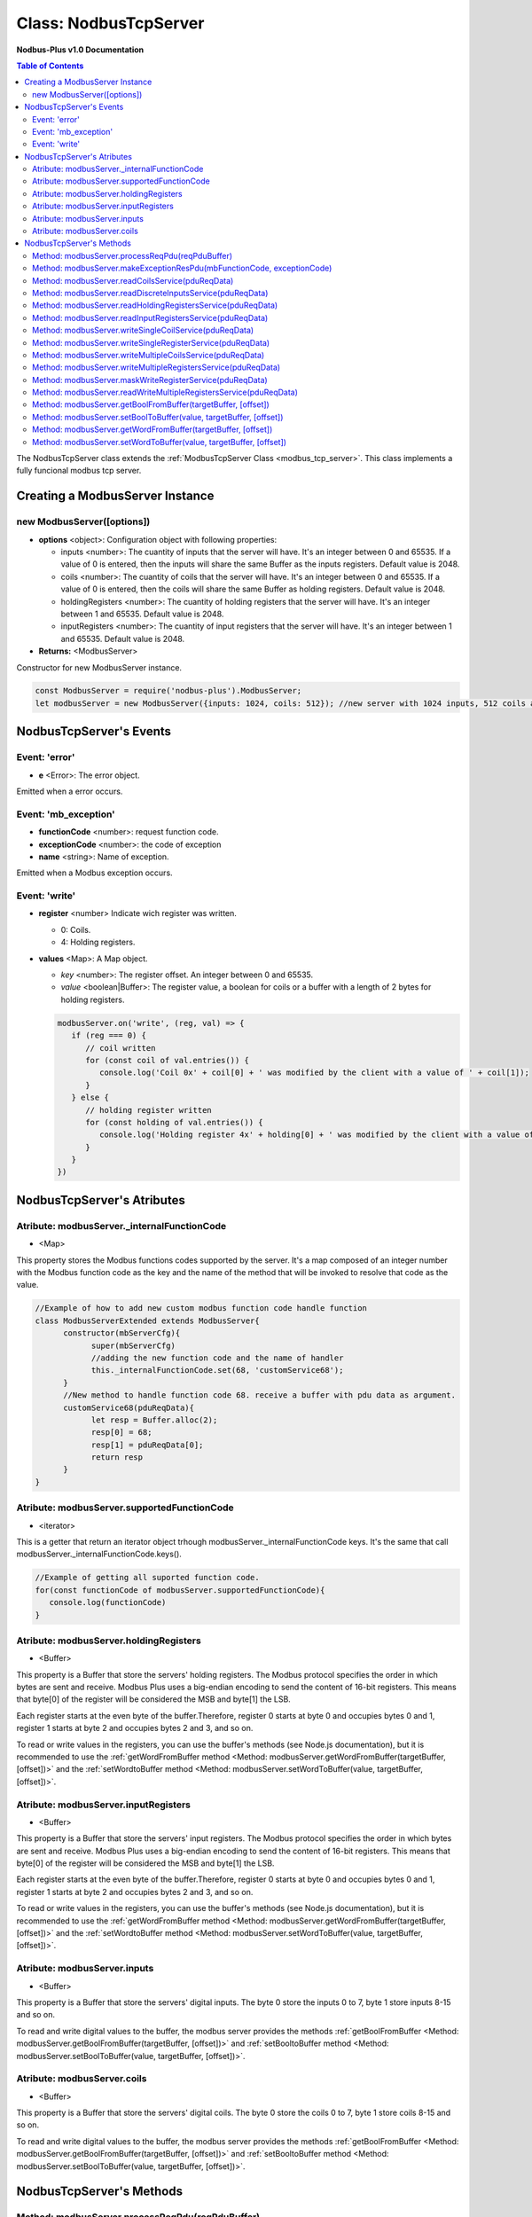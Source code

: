 .. _nodbus_tcp_server:

===========================
Class: NodbusTcpServer
===========================

**Nodbus-Plus v1.0 Documentation**

.. contents:: Table of Contents
   :depth: 3

       

The NodbusTcpServer class extends the :ref:`ModbusTcpServer Class <modbus_tcp_server>`. This class implements a fully funcional modbus tcp server.

Creating a ModbusServer Instance
================================

new ModbusServer([options])
---------------------------

* **options** <object>: Configuration object with following properties:

  * inputs <number>: The cuantity of inputs that the server will have. It's an integer between 0 and 65535. If a value of 0 is entered, then the inputs will share the same Buffer as the inputs registers. Default value is 2048.

  * coils <number>: The cuantity of coils that the server will have. It's an integer between 0 and 65535. If a value of 0 is entered, then the coils will share the same Buffer as holding registers. Default value is 2048.

  * holdingRegisters <number>: The cuantity of holding registers that the server will have. It's an integer between 1 and 65535. Default value is 2048.
  
  * inputRegisters <number>: The cuantity of input registers that the server will have. It's an integer between 1 and 65535. Default value is 2048.

* **Returns:** <ModbusServer>

Constructor for new ModbusServer instance.

.. code-block:: javascript

      const ModbusServer = require('nodbus-plus').ModbusServer;
      let modbusServer = new ModbusServer({inputs: 1024, coils: 512}); //new server with 1024 inputs, 512 coils and 2048 holding and inputs registers


NodbusTcpServer's Events
=========================


Event: 'error'
--------------

* **e** <Error>: The error object.

Emitted when a error occurs.

Event: 'mb_exception'
---------------------

* **functionCode** <number>: request function code.
* **exceptionCode** <number>: the code of exception
* **name** <string>: Name of exception.

.. raw:: html

  <table>
      <tr>
         <th>Code</th>
         <th>Name</th>
         <th>Meaning</th>
      </tr>
   <tr>
         <td>01</td>
         <td>ILLEGAL FUNCTION</td>
         <td>The function code received in the query is not an allowable action for the server.</td>
   </tr>
   <tr>
         <td>02</td>
         <td>ILLEGAL DATA ADDRESS</td>
         <td>The data address received in the query is not an allowable address for the server.</td>
   </tr>
   <tr>
         <td>03</td>
         <td>ILLEGAL DATA VALUE</td>
         <td>A value contained in the query data field is not an allowable value for server</td>
   </tr>
   <tr>
         <td>04</td>
         <td>SLAVE DEVICE FAILURE</td>
         <td>An unrecoverable error occurred while the server was attempting to perform the requested action.</td>
   </tr>
    <tr>
         <td>05</td>
         <td>ACKNOWLEDGE</td>
         <td>The server (or slave) has accepted the request and is processing it, but a long duration of time will be required to do so.
               This response is returned to prevent a timeout error from occurringin the client (or master).</td>
   </tr>
   <tr>
         <td>06</td>
         <td>SLAVE DEVICE BUSY</td>
         <td>Specialized use in conjunction with programming commands. The server (or slave) is engaged in processing a long–duration program command.</td>
   </tr>
   <tr>
         <td>08</td>
         <td>MEMORY PARITY ERROR</td>
         <td>Specialized use in conjunction with function codes 20 and 21 and reference type 6, to indicate that the extended file area failed to pass a consistency check.</td>
   </tr>
   <tr>
         <td>0A</td>
         <td>GATEWAY PATH UNAVAILABLE</td>
         <td>Specialized use in conjunction with gateways, indicates that the gateway was unable to allocate an internal communication path from the input port to the output port for processing the request.
            Usually means that the gateway is misconfigured or overloaded.</td>
   </tr>
   <tr>
         <td>0B</td>
         <td>GATEWAY TARGET DEVICE FAILED TO RESPOND</td>
         <td>Specialized use in conjunction with gateways, indicates that no response was obtained from the target device. Usually means that the device is not present on the network.</td>
   </tr>
   </table> 

Emitted when a Modbus exception occurs.

Event: 'write'
--------------

* **register** <number> Indicate wich register was written. 

  * 0: Coils.

  * 4: Holding registers.

* **values** <Map>: A Map object.

  * *key* <number>: The register offset. An integer between 0 and 65535.
  
  * *value* <boolean|Buffer>: The register value, a boolean for coils or a buffer with a length of 2 bytes for holding registers.

  .. code-block:: javascript

      modbusServer.on('write', (reg, val) => {
         if (reg === 0) {
            // coil written
            for (const coil of val.entries()) {
               console.log('Coil 0x' + coil[0] + ' was modified by the client with a value of ' + coil[1]);
            }
         } else {
            // holding register written
            for (const holding of val.entries()) {
               console.log('Holding register 4x' + holding[0] + ' was modified by the client with a value of ' + holding[1].readUInt16BE());
            }
         }
      })


NodbusTcpServer's Atributes
===========================

Atribute: modbusServer._internalFunctionCode
--------------------------------------------

* <Map>

This property stores the Modbus functions codes supported by the server. 
It's a map composed of an integer number with the Modbus function code as the key and the name of the method that will be invoked to resolve that code as the value.

.. code-block:: javascript

      //Example of how to add new custom modbus function code handle function
      class ModbusServerExtended extends ModbusServer{
            constructor(mbServerCfg){
                  super(mbServerCfg)
                  //adding the new function code and the name of handler
                  this._internalFunctionCode.set(68, 'customService68');
            }
            //New method to handle function code 68. receive a buffer with pdu data as argument.
            customService68(pduReqData){
                  let resp = Buffer.alloc(2);
                  resp[0] = 68;
                  resp[1] = pduReqData[0];
                  return resp
            }
      }
      

Atribute: modbusServer.supportedFunctionCode
--------------------------------------------

* <iterator>

This is a getter that return an iterator object trhough modbusServer._internalFunctionCode keys. It's the same that call modbusServer._internalFunctionCode.keys().

.. code-block:: javascript

      //Example of getting all suported function code.       
      for(const functionCode of modbusServer.supportedFunctionCode){
         console.log(functionCode)
      }

Atribute: modbusServer.holdingRegisters
---------------------------------------

* <Buffer>

This property is a Buffer that store the servers' holding registers.
The Modbus protocol specifies the order in which bytes are sent and receive. Modbus Plus uses a big-endian encoding to send the content of 16-bit registers.
This means that byte[0] of the register will be considered the MSB and byte[1] the LSB. 

Each register starts at the even byte of the buffer.Therefore, register 0 starts at byte 0 and occupies bytes 0 and 1, register 1 starts at byte 2 and occupies bytes 2 and 3, and so on.

To read or write values in the registers, you can use the buffer's methods (see Node.js documentation), but it is recommended to use the 
:ref:`getWordFromBuffer method <Method: modbusServer.getWordFromBuffer(targetBuffer, [offset])>` and the :ref:`setWordtoBuffer method <Method: modbusServer.setWordToBuffer(value, targetBuffer, [offset])>`.

Atribute: modbusServer.inputRegisters
-------------------------------------

* <Buffer>

This property is a Buffer that store the servers' input registers.
The Modbus protocol specifies the order in which bytes are sent and receive. Modbus Plus uses a big-endian encoding to send the content of 16-bit registers.
This means that byte[0] of the register will be considered the MSB and byte[1] the LSB. 

Each register starts at the even byte of the buffer.Therefore, register 0 starts at byte 0 and occupies bytes 0 and 1, register 1 starts at byte 2 and occupies bytes 2 and 3, and so on.

To read or write values in the registers, you can use the buffer's methods (see Node.js documentation), but it is recommended to use the 
:ref:`getWordFromBuffer method <Method: modbusServer.getWordFromBuffer(targetBuffer, [offset])>` and the :ref:`setWordtoBuffer method <Method: modbusServer.setWordToBuffer(value, targetBuffer, [offset])>`.

Atribute: modbusServer.inputs
-----------------------------

* <Buffer>

This property is a Buffer that store the servers' digital inputs. The byte 0 store the inputs 0 to 7, byte 1 store inputs 8-15 and so on.

To read and write digital values to the buffer, the modbus server provides the methods :ref:`getBoolFromBuffer <Method: modbusServer.getBoolFromBuffer(targetBuffer, [offset])>` and :ref:`setBooltoBuffer method <Method: modbusServer.setBoolToBuffer(value, targetBuffer, [offset])>`.

Atribute: modbusServer.coils
-----------------------------

* <Buffer>

This property is a Buffer that store the servers' digital coils. The byte 0 store the coils 0 to 7, byte 1 store coils 8-15 and so on.

To read and write digital values to the buffer, the modbus server provides the methods :ref:`getBoolFromBuffer <Method: modbusServer.getBoolFromBuffer(targetBuffer, [offset])>` and :ref:`setBooltoBuffer method <Method: modbusServer.setBoolToBuffer(value, targetBuffer, [offset])>`.


NodbusTcpServer's Methods
=========================

.. _modbus_server_methods:

Method: modbusServer.processReqPdu(reqPduBuffer)
------------------------------------------------

* **reqPduBuffer** <Buffer>: A buffer containind the data part from request pdu.
* **Returns** <Buffer>: Complete response pdu's buffer.

This is the server's main function. Receive a request pdu buffer, and return a response pdu that can be a normal response or exception response.

Method: modbusServer.makeExceptionResPdu(mbFunctionCode,  exceptionCode)
------------------------------------------------------------------------

* **mbFunctionCode** <number>: The function code that cause the exception.
* **exceptionCode** <number>: See available exception code on :ref:`Event: 'mb_exception'`
* **Returns** <Buffer>: Exception response pdu

This functions create a exception response pdu by add 0x80 to function code and appending the exception code.

Method: modbusServer.readCoilsService(pduReqData)
-------------------------------------------------

* **pduReqData** <Buffer>: buffer containig the pdu's data.
* **Return** <Buffer>: buffer with response pdu.

.. Figure:: /images/01-readcoils.png

   *Modbus Read Coils Request and Response*

This method execute the read coil status indication on the server. This method is not intended to be called directly, but instead through the method processReqPdu when function code 01 is received.

Method: modbusServer.readDiscreteInputsService(pduReqData)
----------------------------------------------------------

* **pduReqData** <Buffer>: buffer containig the pdu's data.
* **Return** <Buffer>: buffer with response pdu.

.. Figure:: /images/02-readinputs.png

   *Modbus Read Inputs Request and Response*

This method execute the read digital input status indication on the server. This method is not intended to be called directly, but instead through the method processReqPdu when function code 02 is received.

Method: modbusServer.readHoldingRegistersService(pduReqData)
------------------------------------------------------------

* **pduReqData** <Buffer>: buffer containig the pdu's data.
* **Return** <Buffer>: buffer with response pdu.

.. Figure:: /images/03-readholding.png

   *Modbus Read Holding Registers Request and Response*

This method execute the read holding registers indication on the server. This method is not intended to be called directly, but instead through the method processReqPdu when function code 03 is received.

Method: modbusServer.readInputRegistersService(pduReqData)
------------------------------------------------------------

* **pduReqData** <Buffer>: buffer containig the pdu's data.
* **Return** <Buffer>: buffer with response pdu.

.. Figure:: /images/04-readinputsreg.png

   *Modbus Read Inputs Registers Request and Response*

This method execute the read input registers indication on the server. This method is not intended to be called directly, but instead through the method processReqPdu when function code 04 is received.

Method: modbusServer.writeSingleCoilService(pduReqData)
---------------------------------------------------------

* **pduReqData** <Buffer>: buffer containig the pdu's data.
* **Return** <Buffer>: buffer with response pdu.

.. Figure:: /images/05-writecoil.png

   *Modbus Write Single Coil Request and Response*

This method execute the write single coil indication on the server. This method is not intended to be called directly, but instead through the method processReqPdu when function code 05 is received.


Method: modbusServer.writeSingleRegisterService(pduReqData)
------------------------------------------------------------

* **pduReqData** <Buffer>: buffer containig the pdu's data.
* **Return** <Buffer>: buffer with response pdu.

.. Figure:: /images/06-writeregister.png

   *Modbus Write Single holding Register Request and Response*

This method execute the write single register indication on the server. This method is not intended to be called directly, but instead through the method processReqPdu when function code 06 is received.


Method: modbusServer.writeMultipleCoilsService(pduReqData)
-----------------------------------------------------------

* **pduReqData** <Buffer>: buffer containig the pdu's data.
* **Return** <Buffer>: buffer with response pdu.

.. Figure:: /images/15-writecoil.png

   *Modbus Write Multiple Coils Request and Response*

This method execute the write multiple coils indication on the server. This method is not intended to be called directly, but instead through the method processReqPdu when function code 15 is received.

Method: modbusServer.writeMultipleRegistersService(pduReqData)
--------------------------------------------------------------

* **pduReqData** <Buffer>: buffer containig the pdu's data.
* **Return** <Buffer>: buffer with response pdu.

.. Figure:: /images/16.png

   *Modbus Write Multiple Registers Request and Response*

This method execute the write multiple registers indication on the server. This method is not intended to be called directly, but instead through the method processReqPdu when function code 16 is received.

Method: modbusServer.maskWriteRegisterService(pduReqData)
--------------------------------------------------------------

* **pduReqData** <Buffer>: buffer containig the pdu's data.
* **Return** <Buffer>: buffer with response pdu.

.. Figure:: /images/22-mask.png

   *Modbus Mask Register Request and Response*

This method execute the mask register indication on the server. This method is not intended to be called directly, but instead through the method processReqPdu when function code 22 is received.

Method: modbusServer.readWriteMultipleRegistersService(pduReqData)
------------------------------------------------------------------

* **pduReqData** <Buffer>: buffer containig the pdu's data.
* **Return** <Buffer>: buffer with response pdu.

.. Figure:: /images/23.png

   *Modbus Read and Write Multiple Registers Request and Response*

This method execute the read and write multiple registers indication on the server. This method is not intended to be called directly, but instead through the method processReqPdu when function code 23 is received.

Method: modbusServer.getBoolFromBuffer(targetBuffer, [offset])
--------------------------------------------------------------

* **targetBuffer** <Buffer>: Buffer with the objetive boolean value to read.
* **offset** <number>: A number with value's offset inside the buffer.
* **Return** <boolean>: value.


This method read a boolean value inside a buffer. The buffer's first byte store the 0-7 boolean values's offset. Example:

.. code-block:: javascript

      modbusServer.inputs[0] = 0x44  //first byte 0100 0100
      modbusServer.coils[1] =  0x55 //second byte 0101 0101

      modbusServer.getBoolFromBuffer(modbusServer.inputs, 6) //return 1
      modbusServer.getBoolFromBuffer(modbusServer.coils, 5) //return 0


Method: modbusServer.setBoolToBuffer(value, targetBuffer, [offset])
-------------------------------------------------------------------

* **value** <boolean>: Value to write.
* **targetBuffer** <Buffer>: Buffer with the objetive boolean value to write.
* **offset** <number>: A number with value's offset inside the buffer.


This method write a boolean value inside a buffer. The buffer's first byte store the 0-7 boolean values's offset. Example:

.. code-block:: javascript

     modbusServer.getBoolFromBuffer(true, modbusServer.coils, 5) 
     console.log(modbusServer.coils[1])  //now second byte is 0x75 (0111 0101)
    
Method: modbusServer.getWordFromBuffer(targetBuffer, [offset])
--------------------------------------------------------------

* **targetBuffer** <Buffer>: Buffer with the objetive 16 bits register to read.
* **offset** <number>: A number with register's offset inside the buffer.
* **Return** <Buffer>: A two bytes length buffer.


This method read two bytes from target buffer with 16 bits align. Offset 0 get bytes 0 and 1, offset 4 gets bytes 8 and 9

.. code-block:: javascript

      modbusServer.holdingRegisters[0] = 0x11;
      modbusServer.holdingRegisters[1] = 0x22;
      modbusServer.holdingRegisters[2] = 0x33;
      modbusServer.holdingRegisters[3] = 0x44;
      
      modbusServer.holdingRegisters.readUInt16BE(0)                           //returns 0x1122
      modbusServer.holdingRegisters.readUInt16BE(1)                           //returns 0x2233
      modbusServer.getWordFromBuffer(modbusServer.holdingRegisters, 0)        //returns Buffer:[0x11, 0x22]
      modbusServer.getWordFromBuffer(modbusServer.holdingRegisters, 1)        //returns Buffer:[0x33, 0x44]

Method: modbusServer.setWordToBuffer(value, targetBuffer, [offset])
-------------------------------------------------------------------

* **value** <Buffer>: two bytes length buffer.
* **targetBuffer** <Buffer>: Buffer with the objetive 16 bits register to write.
* **offset** <number>: A number with register's offset inside the buffer.



This method write a 16 bits register inside a buffer. The offset is 16 bits aligned. Example:

.. code-block:: javascript

      let realValue = Buffer.alloc(4);
      realValue.writeFloatBE(3.14);
      let register1 = realValue.subarray(0, 2);
      let register2 = realValue.subarray(2, 4);

      //writing pi value in bytes 2, 3, 4, 5
      modbusServer.setWordToBuffer(register1, modbusServer.holdingRegisters, 1);
      modbusServer.setWordToBuffer(register2, modbusServer.holdingRegisters, 2);

      //instead this write pi value in bytes 1, 2, 3, 4
      modbusServer.holdingRegisters.writefloatBE(3.14, 1) //alignment problem